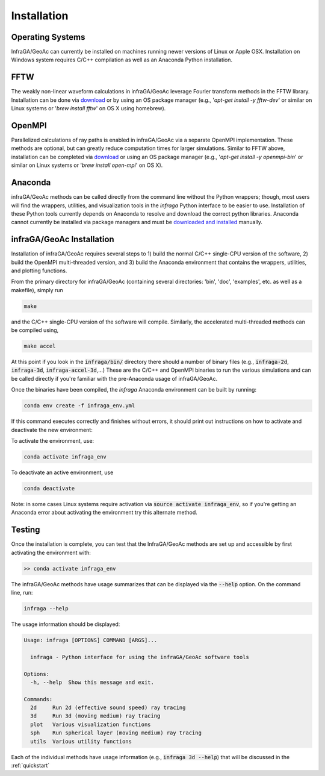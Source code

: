 .. _installation:

=====================================
Installation
=====================================

-------------------------------------
Operating Systems
-------------------------------------

InfraGA/GeoAc can currently be installed on machines running newer versions of Linux or Apple OSX.  Installation on Windows system requires C/C++ compilation as well as an Anaconda Python installation.  

-------------------------------------
FFTW
-------------------------------------

The weakly non-linear waveform calculations in infraGA/GeoAc leverage Fourier transform methods in the FFTW library.  Installation can be done via `download <http://fftw.org/download.html>`_ or by using an OS package manager (e.g., '*apt-get install -y fftw-dev*' or similar on Linux systems or '*brew install fftw*' on OS X using homebrew).

-------------------------------------
OpenMPI
-------------------------------------

Parallelized calculations of ray paths is enabled in infraGA/GeoAc via a separate OpenMPI implementation.  These methods are optional, but can greatly reduce computation times for larger simulations.  Similar to FFTW above, installation can be completed via `download <http://open-mpi.org/software/ompi/v4.1>`_ or using an OS package manager (e.g., '*apt-get install -y openmpi-bin*' or similar on Linux systems or '*brew install open-mpi*' on OS X).

-------------------------------------
Anaconda
-------------------------------------

infraGA/GeoAc methods can be called directly from the command line without the Python wrappers; though, most users will find the wrappers, utilities, and visualization tools in the *infraga* Python interface to be easier to use.  Installation of these Python tools currently depends on Anaconda to resolve and download the correct python libraries.  Anaconda cannot currently be installed via package managers and must be `downloaded and installed <https://www.anaconda.com/distribution/>`_ manually.

-------------------------------------
infraGA/GeoAc Installation
-------------------------------------

Installation of infraGA/GeoAc requires several steps to 1) build the normal C/C++ single-CPU version of the software, 2) build the OpenMPI multi-threaded version, and 3) build the Anaconda environment that contains the wrappers, utilities, and plotting functions.

From the primary directory for infraGA/GeoAc (containing several directories: 'bin', 'doc', 'examples', etc. as well as a makefile), simply run

.. code-block:: bash 

    make 
    
and the C/C++ single-CPU version of the software will compile.  Similarly, the accelerated multi-threaded methods can be compiled using,

.. code-block:: bash 

    make accel

At this point if you look in the :code:`infraga/bin/` directory there should a number of binary files (e.g., :code:`infraga-2d`, :code:`infraga-3d`, :code:`infraga-accel-3d`,...)  These are the C/C++ and OpenMPI binaries to run the various simulations and can be called directly if you're familiar with the pre-Anaconda usage of infraGA/GeoAc.

Once the binaries have been compiled, the *infraga* Anaconda environment can be built by running:

.. code-block:: bash

    conda env create -f infraga_env.yml

If this command executes correctly and finishes without errors, it should print out instructions on how to activate and deactivate the new environment:

To activate the environment, use:

.. code-block:: bash

    conda activate infraga_env

To deactivate an active environment, use

.. code-block:: bash

    conda deactivate

Note: in some cases Linux systems require activation via :code:`source activate infraga_env`, so if you're getting an Anaconda error about activating the environment try this alternate method.

-------------------------------------
Testing
-------------------------------------

Once the installation is complete, you can test that the InfraGA/GeoAc methods are set up and accessible by first activating the environment with:

.. code-block:: bash

    >> conda activate infraga_env

The infraGA/GeoAc methods have usage summarizes that can be displayed via the :code:`--help` option.  On the command line, run:

.. code-block:: bash

    infraga --help

The usage information should be displayed:

.. code-block:: bash

    Usage: infraga [OPTIONS] COMMAND [ARGS]...

      infraga - Python interface for using the infraGA/GeoAc software tools

    Options:
      -h, --help  Show this message and exit.

    Commands:
      2d     Run 2d (effective sound speed) ray tracing
      3d     Run 3d (moving medium) ray tracing
      plot   Various visualization functions
      sph    Run spherical layer (moving medium) ray tracing
      utils  Various utility functions

Each of the individual methods have usage information (e.g., :code:`infraga 3d --help`) that will be discussed in the :ref:`quickstart`

